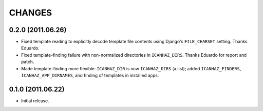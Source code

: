 CHANGES
=======

0.2.0 (2011.06.26)
------------------

* Fixed template reading to explicitly decode template file contents using
  Django's ``FILE_CHARSET`` setting. Thanks Eduardo.

* Fixed template-finding failure with non-normalized directories in
  ``ICANHAZ_DIRS``. Thanks Eduardo for report and patch.

* Made template-finding more flexible: ``ICANHAZ_DIR`` is now ``ICANHAZ_DIRS``
  (a list); added ``ICANHAZ_FINDERS``, ``ICANHAZ_APP_DIRNAMES``, and finding of
  templates in installed apps.


0.1.0 (2011.06.22)
------------------

* Initial release.

